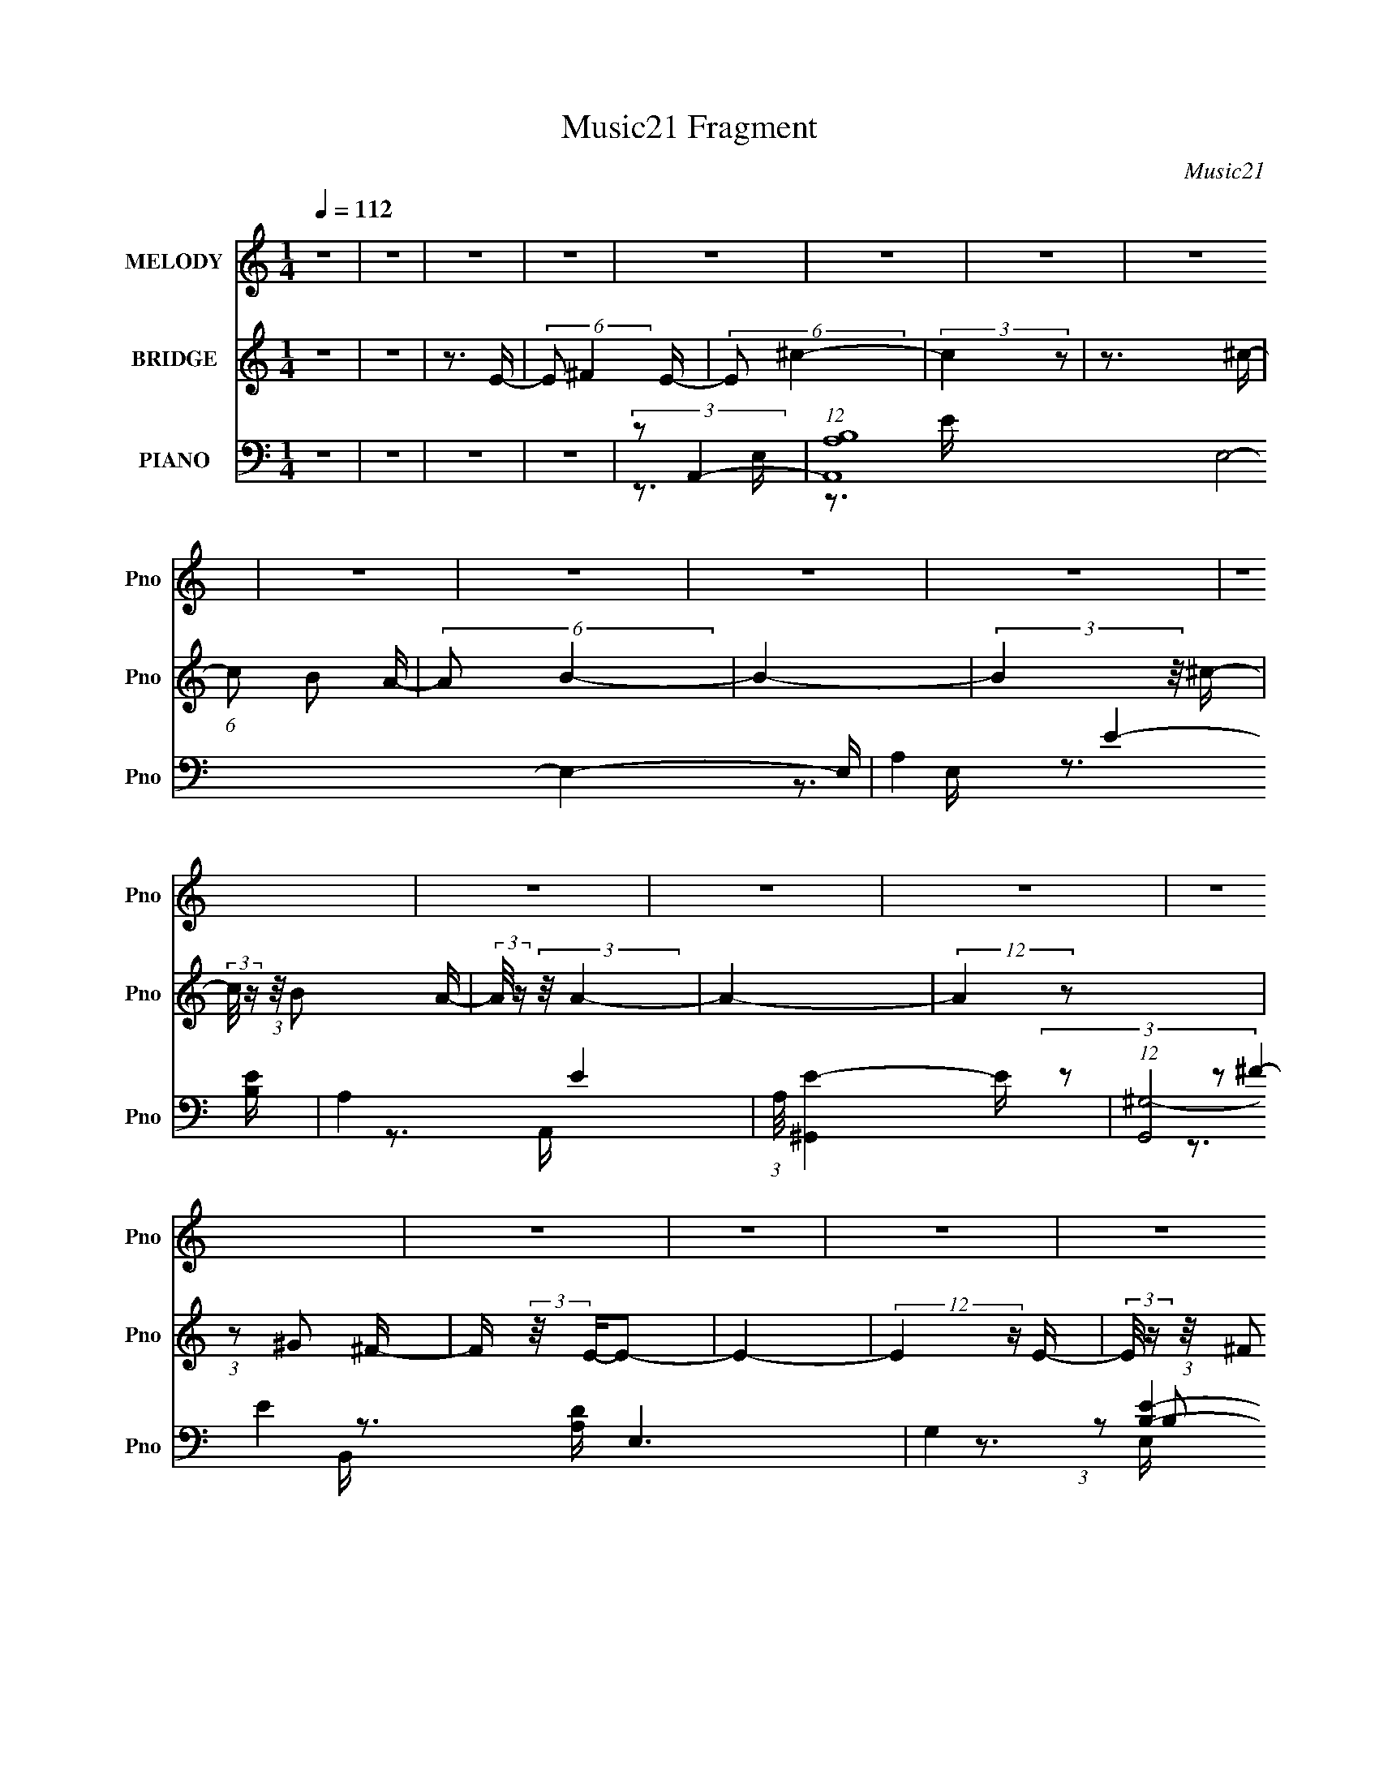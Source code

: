 X:1
T:Music21 Fragment
C:Music21
%%score 1 2 ( 3 4 5 6 )
L:1/16
Q:1/4=112
M:1/4
I:linebreak $
K:none
V:1 treble nm="MELODY" snm="Pno"
V:2 treble nm="BRIDGE" snm="Pno"
L:1/4
V:3 bass nm="PIANO" snm="Pno"
V:4 bass 
V:5 bass 
V:6 bass 
V:1
 z4 | z4 | z4 | z4 | z4 | z4 | z4 | z4 | z4 | z4 | z4 | z4 | z4 | z4 | z4 | z4 | z4 | z4 | z4 | %19
 z4 | z4 | z4 | z4 | z4 | z4 | z4 | z4 | z3[Q:1/4=112] z | z4 | z4 | z4 | z4 | z4 | z4 | z3 E- | %35
 (3:2:2E/ z (3:2:2z/ ^F2 (3:2:1z/ E- | (3:2:2E/ z (3:2:2z/ ^c4- | c4- | (3:2:2c/ z z2 E- | %39
 (3:2:2E/ z (3:2:2z/ ^F2 (3:2:1z/ E- | (3:2:2E/ z (3:2:2z/ B4- | B4- | (3:2:2B2 z2 E- | %43
 (3:2:2E/ z (3:2:1z/ ^F2 E- | (3:2:2E/ z (3:2:2z/ A4- | (3:2:2A/ z (3:2:2z/ A4- | %46
 (3:2:2A/ z (3:2:2z/ B2 (3:2:1z/ A- | (3:2:2A/ z (3:2:2z/ ^F4- | (3:2:2F2 E4- | E4- | %50
 (12:7:2E4 z E | (3E2^F2 z/ E- | (3:2:2E/ z (3:2:2z/ e4- | e4- | (3:2:2e2 z2 E- | %55
 (3:2:2E/ z (3:2:1z/ ^F2 E- | (3:2:2E/ z (3:2:2z/ d4- | d4- | (3:2:2d2 z2 E- | %59
 E (3:2:2z/ ^F- (3:2:1F2 E- | (3:2:2E/ z (3:2:2z/ ^c4- | (3:2:2c/ z (3:2:2z/ ^c4- | %62
 (3:2:2c/ z (3:2:2z/ ^c2 (3:2:1z/ B- | (3:2:2B/ z (3:2:2z/ A2 (3:2:1z/ B- | B4- | B4 | z3 E- | %67
 (3:2:2E/ z (3:2:2z/ ^F2 (3:2:1z/ E- | (3:2:2E/ z (3:2:2z/ ^c4- | c4- | (3:2:2c/ z z2 E- | %71
 (3:2:2E/ z (3:2:2z/ ^F2 (3:2:1z/ E- | (3:2:2E/ z (3:2:2z/ B4- | B4- | (3:2:2B2 z2 E- | %75
 (3:2:2E/ z (3:2:1z/ ^F2 E- | (3:2:2E/ z (3:2:2z/ A4- | (3:2:2A/ z (3:2:2z/ A4- | %78
 (3:2:2A/ z (3:2:2z/ B2 (3:2:1z/ A- | (3:2:2A/ z (3:2:2z/ ^F4- | (3:2:2F2 E4- | E4- | %82
 (12:7:2E4 z E | (3E2^F2 z/ E- | (3:2:2E/ z (3:2:2z/ e4- | e4- | (3:2:2e2 z2 E- | %87
 (3:2:2E/ z (3:2:1z/ ^F2 E- | (3:2:2E/ z (3:2:2z/ d4- | d4- | (3:2:2d2 z4 | z4 | (3z2 ^c2 z/ c- | %93
 (3:2:2c/ z (3:2:2z/ ^c2 (3:2:1z/ c- | (3:2:2c/ z (3:2:2z/ ^c2 (3:2:1z/ B- | B4- | %96
 B (3:2:2z/ A-A2- | A4- | (12:7:2A4 z2 | z4 | (3:2:2z2 ^f4- | (3:2:2f/ z (3:2:2z/ e2 (3:2:1z/ d- | %102
 (3:2:2d/ z (3:2:2z/ ^f4- | (3:2:2f/ z (3:2:1z/ e2 d- | (3:2:2d/ z (3:2:2z/ ^f2 (3:2:1z/ f- | %105
 (3:2:2f/ z (3:2:2z/ ^f2 (3:2:1z/ e- | (6:5:2e2 ^c4- | (3:2:2c/ z (3:2:1z/ e2 (3:2:1z | %108
 (3:2:2z2 ^f4- | (3:2:2f/ z (3:2:2z/ e2 (3:2:1z/ d- | (3:2:2d/ z (3:2:2z/ ^f4- | %111
 (3:2:2f/ z (3:2:2z/ e2 (3:2:1z/ d- | (3:2:2d/ z (3:2:2z/ ^f2 (3:2:1z/ f- | f2 z e- | %114
 (3:2:2e/ z (3:2:1z/ ^c2 c- | c (3:2:2z/ B-(3:2:2B2 z | (3:2:1z2 B2 B- | %117
 (3:2:2B/ z (3:2:2z/ B2 (3:2:1z/ A- | A4- | A (3:2:2z/ B-B2- | %120
 (3:2:2B/ z (3:2:2z/ ^c2 (3:2:1z/ c- | (3:2:2c/ z (3:2:2z/ ^c2 B z | ^c z c2- | c (3:2:2z/ e-e2- | %124
 (3:2:2e/ z (3:2:1z/ ^f f z | (3^f2f2 z/ e- | (3:2:2e/ z (3:2:2z/ ^f4- | (3:2:2f2 z4 | %128
 (3z2 ^f2 z/ f- | (3:2:2f/ z (3:2:2z/ ^f2 (3:2:1z/ f- | (3:2:2f/ z (3:2:2z/ ^f2 (3:2:1z/ ^c- | %131
 c2>e2- | e4- | e4- | e4- | e4 | z4 | z4 | z3 E- | (3:2:2E/ z (3:2:2z/ ^F2 (3:2:1z/ E- | %140
 (3:2:2E/ z (3:2:2z/ ^c4- | c4- | (3:2:2c/ z z2 E- | (3:2:2E/ z (3:2:2z/ ^F2 (3:2:1z/ E- | %144
 (3:2:2E/ z (3:2:2z/ B4- | B4- | (3:2:2B2 z2 E- | (3:2:2E/ z (3:2:1z/ ^F2 E- | %148
 (3:2:2E/ z (3:2:2z/ A4- | (3:2:2A/ z (3:2:2z/ A4- | (3:2:2A/ z (3:2:2z/ B2 (3:2:1z/ A- | %151
 (3:2:2A/ z (3:2:2z/ B4- | (3:2:2B2 A4- | A4- | (12:7:2A4 z2 | z4 | z4 | z4 | z4 | z4 | z4 | z4 | %162
 z4 | z4 | z4 | z4 | z4 | z4 | z4 | z4 | z4 | z4 | z4 | z4 | z4 | z4 | z4 | z4 | z4 | z4 | z4 | %181
 z4 | z4 | z4 | z4 |[Q:1/4=112] z4 | z3 E- | (3:2:2E/ z (3:2:2z/ ^F2 (3:2:1z/ E- | %188
 (3:2:2E/ z (3:2:2z/ ^c4- | c4- | (3:2:2c/ z z2 E- | (3:2:2E/ z (3:2:2z/ ^F2 (3:2:1z/ E- | %192
 (3:2:2E/ z (3:2:2z/ B4- | B4- | (3:2:2B2 z2 E- | (3:2:2E/ z (3:2:1z/ ^F2 E- | %196
 (3:2:2E/ z (3:2:2z/ A4- | (3:2:2A/ z (3:2:2z/ A4- | (3:2:2A/ z (3:2:2z/ B2 (3:2:1z/ A- | %199
 (3:2:2A/ z (3:2:2z/ ^F4- | (3:2:2F2 E4- | E4- | (12:7:2E4 z E | (3E2^F2 z/ E- | %204
[Q:1/4=112] (3:2:2E/ z (3:2:2z/ e4- | e4-[Q:1/4=112] | (3:2:2e2 z2 E- | %207
 (3:2:2E/ z (3:2:1z/ ^F2 E- | (3:2:2E/ z (3:2:2z/ d4- | d4- | (3:2:2d2 z2 E- | %211
 E (3:2:2z/ ^F- (3:2:1F2 E- | (3:2:2E/ z (3:2:2z/ ^c4- | (3:2:2c/ z (3:2:2z/ ^c4- | %214
 (3:2:2c/ z (3:2:2z/ ^c2 (3:2:1z/ B- | (3:2:2B/ z (3:2:2z/ A2 (3:2:1z/ B- | B4- | B4 | z3 E- | %219
 (3:2:2E/ z (3:2:2z/ ^F2 (3:2:1z/ E- | (3:2:2E/ z (3:2:2z/ ^c4- | c4- | (3:2:2c/ z z2 E- | %223
 (3:2:2E/ z (3:2:2z/ ^F2 (3:2:1z/ E- | (3:2:2E/ z (3:2:2z/ B4- | B4- | (3:2:2B2 z2 E- | %227
 (3:2:2E/ z (3:2:1z/ ^F2 E- | (3:2:2E/ z (3:2:2z/ A4- | (3:2:2A/ z (3:2:2z/ A4- | %230
 (3:2:2A/ z (3:2:2z/ B2 (3:2:1z/ A- | (3:2:2A/ z (3:2:2z/ ^F4- | (3:2:2F2 E4- | E4- | %234
 (12:7:2E4 z E | (3E2^F2 z/ E- | (3:2:2E/ z (3:2:2z/ e4- | e4- | (3:2:2e2 z2 E- | %239
 (3:2:2E/ z (3:2:1z/ ^F2 E- | (3:2:2E/ z (3:2:2z/ d4- | d4- | (3:2:2d2 z4 | z4 | (3z2 ^c2 z/ c- | %245
 (3:2:2c/ z (3:2:2z/ ^c2 (3:2:1z/ c- | (3:2:2c/ z (3:2:2z/ ^c2 (3:2:1z/ B- | B4- | %248
 B (3:2:2z/ A-A2- | A4- | (12:7:2A4 z2 | z4 | (3:2:2z2 ^f4- | (3:2:2f/ z (3:2:2z/ e2 (3:2:1z/ d- | %254
 (3:2:2d/ z (3:2:2z/ ^f4- | (3:2:2f/ z (3:2:1z/ e2 d- | (3:2:2d/ z (3:2:2z/ ^f2 (3:2:1z/ f- | %257
 (3:2:2f/ z (3:2:2z/ ^f2 (3:2:1z/ e- | (6:5:2e2 ^c4- | (3:2:2c/ z (3:2:1z/ e2 (3:2:1z | %260
 (3:2:2z2 ^f4- | (3:2:2f/ z (3:2:2z/ e2 (3:2:1z/ d- | (3:2:2d/ z (3:2:2z/ ^f4- | %263
 (3:2:2f/ z (3:2:2z/ e2 (3:2:1z/ d- | (3:2:2d/ z (3:2:2z/ ^f2 (3:2:1z/ f- | f2 z e- | %266
 (3:2:2e/ z (3:2:1z/ ^c2 c- | c (3:2:2z/ B-(3:2:2B2 z | (3:2:1z2 B2 B- | %269
 (3:2:2B/ z (3:2:2z/ B2 (3:2:1z/ A- | A4- | A (3:2:2z/ B-B2- | %272
 (3:2:2B/ z (3:2:2z/ ^c2 (3:2:1z/ c- | (3:2:2c/ z (3:2:2z/ ^c2 B z | ^c z c2- | c (3:2:2z/ e-e2- | %276
 (3:2:2e/ z (3:2:1z/ ^f f z | (3^f2f2 z/ e- | (3:2:2e/ z (3:2:2z/ ^f4- | (3:2:2f2 z4 | %280
 (3z2 ^f2 z/ f- | (3:2:2f/ z (3:2:2z/ ^f2 (3:2:1z/ f- | (3:2:2f/ z (3:2:2z/ ^f2 (3:2:1z/ ^c- | %283
 c2>e2- | e4- | e4- | e4- | e4 | z4 |[Q:1/4=112] z4 | z3 E- | (3:2:2E/ z (3:2:2z/ ^F2 (3:2:1z/ E- | %292
 (3:2:2E/ z (3:2:2z/ ^c4- | c4- | (3:2:2c/ z z2 E- | (3:2:2E/ z (3:2:2z/ ^F2 (3:2:1z/ E- | %296
 (3:2:2E/ z (3:2:2z/ B4- | B4- | (3:2:2B2 z2 E- | (3:2:2E/ z (3:2:1z/ ^F2 E- | %300
 (3:2:2E/ z (3:2:2z/ A4- | (3:2:2A/ z (3:2:2z/ A4- | (3:2:2A/ z (3:2:2z/ B2 (3:2:1z/ A- | %303
 (3:2:2A/ z (3:2:2z/ ^F4- | (3:2:2F2 E4- | E4- | (12:7:2E4 z E | (3E2^F2 z/ E- | %308
 (3:2:2E/ z (3:2:2z/ e4- | e4- | (3:2:2e2 z2 E- | (3:2:2E/ z (3:2:1z/ ^F2 E- | %312
 (3:2:2E/ z (3:2:2z/ d4- | d4- | (3:2:2d2 z2 E- | E (3:2:2z/[Q:1/4=112] ^F- (3:2:1F2 E- | %316
 (3:2:2E/ z (3:2:2z/ ^c4- | (3:2:2c/ z (3:2:2z/ ^c4- | (3:2:2c/ z (3:2:2z/ ^c2 (3:2:1z/ B- | %319
 (3:2:2B/ z (3:2:2z/ A2 (3:2:1z/ B- | B4- | B4 | z3 E- | (3:2:2E/ z (3:2:2z/ ^F2 (3:2:1z/ E- | %324
 (3:2:2E/ z (3:2:2z/ ^c4- | c4- | (3:2:2c/ z z2 E- | (3:2:2E/ z (3:2:2z/ ^F2 (3:2:1z/ E- | %328
 (3:2:2E/ z (3:2:2z/ B4- | B4- | (3:2:2B2 z2 E- | (3:2:2E/ z (3:2:1z/ ^F2 E- | %332
 (3:2:2E/ z (3:2:2z/ A4- | (3:2:2A/ z (3:2:2z/ A4- | (3:2:2A/ z (3:2:2z/ B2 (3:2:1z/ A- | %335
 (3:2:2A/ z (3:2:2z/ ^F4- | (3:2:2F2 E4- | E4- | (12:7:2E4 z E | (3E2^F2 z/ E- | %340
 (3:2:2E/ z (3:2:2z/ e4- | e4- | (3:2:2e2 z2 E- | (3:2:2E/ z (3:2:1z/ ^F2 E- | %344
 (3:2:2E/ z (3:2:2z/ d4- | d4- | (3:2:2d2 z4 | z4 | (3z2 ^c2 z/ c- | %349
 (3:2:2c/ z (3:2:2z/ ^c2 (3:2:1z/ c- | (3:2:2c/ z (3:2:2z/ ^c2 (3:2:1z/ B- | B4- | %352
 B (3:2:2z/ A-A2- | A4- | (12:7:2A4 z2 | z4 | z4 | z4 | z4 | z4 | z4 |[Q:1/4=111] z4 | z4 | z4 | %364
 z4 | z4 | z4 | z4 | z4 | z4 | z4 | z4 | z4 | z4 | z4 | z4 | z4 | z4 | z4 | z4 | z4 | z4 | z4 | %383
 z4 | z4 | z4 | z4 | z4 | (3:2:2z2 ^f4- |[Q:1/4=112] (3:2:2f/ z (3:2:2z/ e2 (3:2:1z/ d- | %390
 (3:2:2d/ z (3:2:2z/ ^f4- | (3:2:2f/ z (3:2:1z/ e2 d- | (3:2:2d/ z (3:2:2z/ ^f2 (3:2:1z/ f- | %393
 (3:2:2f/ z (3:2:2z/ ^f2 (3:2:1z/ e- | (6:5:2e2 ^c4- | (3:2:2c/ z (3:2:1z/ e2 (3:2:1z | %396
 (3:2:2z2 ^f4- | (3:2:2f/ z (3:2:2z/ e2 (3:2:1z/ d- | (3:2:2d/ z (3:2:2z/ ^f4- | %399
 (3:2:2f/ z (3:2:2z/ e2 (3:2:1z/ d- | (3:2:2d/ z (3:2:2z/ ^f2 (3:2:1z/ f- | f2 z e- | %402
 (3:2:2e/ z (3:2:1z/ ^c2 c- | c (3:2:2z/ B-(3:2:2B2 z | (3:2:1z2 B2 B- | %405
 (3:2:2B/ z (3:2:2z/ B2 (3:2:1z/ A- | A4- | A (3:2:2z/ B-B2- | %408
 (3:2:2B/ z (3:2:2z/ ^c2 (3:2:1z/ c- | (3:2:2c/ z (3:2:2z/ ^c2 B z | ^c z c2- | c (3:2:2z/ e-e2- | %412
 (3:2:2e/ z (3:2:1z/ ^f f z | (3^f2f2 z/ e- | (3:2:2e/ z (3:2:2z/ ^f4- | (3:2:2f2 z4 | %416
 (3z2 ^f2 z/ f- | (3:2:2f/ z (3:2:2z/ ^f2 (3:2:1z/ f- | (3:2:2f/ z (3:2:2z/ ^f2 (3:2:1z/ ^c- | %419
 c2>e2- | e4- | e4- | e4- | e4 | z4 | z4 | z3 E- | (3:2:2E/ z (3:2:2z/ ^F2 (3:2:1z/ E- | %428
 (3:2:2E/ z (3:2:2z/ ^c4- | c4- | (3:2:2c/ z z2 E- | (3:2:2E/ z (3:2:2z/ ^F2 (3:2:1z/ E- | %432
 (3:2:2E/ z (3:2:2z/ B4- | B4- | (3:2:2B2 z2 E- | (3:2:2E/ z (3:2:1z/ ^F2 E- | %436
 (3:2:2E/ z (3:2:2z/ A4- | (3:2:2A/ z (3:2:2z/ A4- | (3:2:2A/ z (3:2:2z/ B2 (3:2:1z/ A- | %439
 (3:2:2A/ z (3:2:2z/ B4- | (3:2:2B2 A4- | A4- | (12:7:2A4 z2 |] %443
V:2
 z | z | z3/4 E/4- | (6:5:2E/ ^F E/4- | (6:5:2E/ ^c- | (3:2:2c z/ | z3/4 ^c/4- | (6:5:1c/ B/ A/4- | %8
 (6:5:2A/ B- | B- | (3:2:2B z/8 ^c/4- | (3:2:2c/8 z/4 (3:2:1z/8 B/ A/4- | %12
 (3:2:2A/8 z/4 (3:2:2z/8 A- | A- | (12:7:2A z/ | (3:2:1z/ ^G/ ^F/4- | F/4 (3:2:2z/8 E/4-E/- | E- | %18
 (12:7:2E z/4 E/4- | (3:2:2E/8 z/4 (3:2:1z/8 ^F/ E/4- | (3:2:2E/8 z/4 (3:2:2z/8 e- | e- | %22
 (3:2:2e z/8 A/4- | A/4 (3:2:2z/8 ^f/4- (3:2:1f/ e/4- | (3:2:2e/8 z/4 (3:2:1z/8 ^f/4 e/4 d/4- | %25
 d- | d/ z/ | (3:2:1z/ ^c/[Q:1/4=112] d/4- | (6:5:2d/ B- | (3:2:2B/8 z/4 (3:2:2z/8 B- | %30
 (6:5:1B A/4- | (6:5:1A/ ^c/ B/4- | (6:5:2B/ A- | A- | A- | A- | (3:2:2A/8 z/4 z3/4 | z | z | z | %40
 z | z | z | z | z | z | z | z | z | z | z | z | z | z | z | z | z | z | z | z | z | z | z | z | %64
 z | z | z | z | z | (3:2:2z/ E- ^c/4- | E- c- | E- c- | (3:2:1E/ c/4 (6:5:1z/ E/4- | E- A/ B/4- | %74
 E- B- | E- B- | E/4 (6:5:2B/ z | (3:2:2z/ A- d/4- | A- d- | A- d- | (3A/ d/8 z | %81
 (3:2:2z/ E- B/4- | E- B- ^G/4- | (3:2:1E/8 B- G- (3:2:1E- | (6:5:1B/ G/4 (3:2:2E/ z | %85
 (3:2:2z/ A- e/4- | A- e- | A e3/4 | z3/4 D/4- | D- (3:2:1A- d/4- | D3/4 A- d- | %91
 (6:5:1A d3/4 (3:2:1z/4 | z3/4 E/4- | E- (3:2:1B- e/4- | E3/4 B- e- | (6:5:1B e3/4 (3:2:1z/4 | %96
 z3/4 E/4- | E- (3:2:1A- ^c/4- | E A- c- | (12:7:1A c/ (6:5:1z/ | (3:2:2z/ [d^f]- | [df]- | [df]- | %103
 (3:2:2[df]/ z | [d^f]- | (3:2:2[df]/ z | (3:2:2z/ ^c- | (3:2:1c/e/ (3:2:1z/4 | (3:2:2z/ [d^f]- | %109
 [df]- | [df]- | (12:7:2[df] z/ | (3:2:2z/ [d^f]- | (12:7:2[df] z/ | (3:2:2z/ ^c- | (3:2:2c/ B- | %116
 (3:2:2B/8 z/4 (3:2:2z/8 [Bd]- | [Bd]- | [Bd]- | (6:5:2[Bd] z/4 | (3:2:2z/ ^c- | c- | (12:7:2c e- | %123
 (3:2:1e/^c/ (3:2:1z/4 | (3:2:2z/ [Ad]- | [Ad]- | [Ad]- | (6:5:2[Ad] z/4 | (3:2:2z/ [B_e]- | %129
 [Be]- | [Be]- | (3:2:2[Be]/8 z/4 (3:2:1z/8 [B_e]/ (3:2:1z/4 | (3:2:2z/ [Be]- | [Be]- | [Be]- | %135
 [Be]- | [Be]- | [Be]- | [Be]- | [Be]- | (3:2:2[Be]/ ^c- | c- | c- A/4- | c (6:5:2A/ E- | %144
 (12:7:2E B- | B- | B- | (12:7:2B z/ | (3:2:2z/ A- D/4- | (3:2:1A/8 D- (3:2:1A- d/4- | D- A- d- | %151
 D/4 (12:7:1A d/ (6:5:1z/ | (3:2:2z/ ^c- | c- | c- | (3:2:2c/ z | (3:2:2z/ ^c- | (6:5:1c E/4- | %158
 (6:5:1E/ A/ B/4- | (6:5:1B/ ^c/ d/4 | (3:2:2^c/ B- | B- | B- | B | z/4 e3/4- | e/>^f/- | %166
 (6:5:1f/ e/ B/4- | B/ ^c/ [de]/4- | (3:2:2[de]/8 z/4 (3:2:2z/8 ^c- | c- | c- | (12:7:2c z/ | %172
 (3:2:2z/ d ^c/4- | (6:5:1c/ B/ A/4- | (3:2:2A/8 z/4 (3:2:2z/8 A- | (3:2:1A/ ^F/ A/4- | %176
 A/4 (3:2:2z/8 d/4- (3:2:1d/ ^c/4- | (6:5:1c/ B/ A/4- | A/4 (3:2:2z/8 A/4-A/- | (3A/B/A/- | %180
 (3:2:4B/ A/4 ^c/ B/ | (3^c/d/c/ | (3:2:4d/ e/ z/8 d/ | (3:2:4e/ ^f/ z/8 e/ | (3:2:1^f/ e3/4- | %185
[Q:1/4=112] e- | e- | e- | e/4 z3/4 | z | z | z | z | z | z | z | z | z | z | z | z | z | z | z | %204
[Q:1/4=112] z | (3:2:2z/[Q:1/4=112] z | z | z | z | z | z | z | z | z | z | z | z | z | z | z | z | %221
 (3:2:2z/ E- ^c/4- | E- c- | E- c- | (3:2:1E/ c/4 (6:5:1z/ E/4- | E- A/ B/4- | E- B- | E- B- | %228
 E/4 (6:5:2B/ z | (3:2:2z/ A- d/4- | A- d- | A- d- | (3A/ d/8 z | (3:2:2z/ E- B/4- | E- B- ^G/4- | %235
 (3:2:1E/8 B- G- (3:2:1E- | (6:5:1B/ G/4 (3:2:2E/ z | (3:2:2z/ A- e/4- | A- e- | A e3/4 | %240
 z3/4 D/4- | D- (3:2:1A- d/4- | D3/4 A- d- | (6:5:1A d3/4 (3:2:1z/4 | z3/4 E/4- | %245
 E- (3:2:1B- e/4- | E3/4 B- e- | (6:5:1B e3/4 (3:2:1z/4 | z3/4 E/4- | E- (3:2:1A- ^c/4- | E A- c- | %251
 (12:7:1A c/ (6:5:1z/ | (3:2:2z/ [d^f]- | [df]- | [df]- | (3:2:2[df]/ z | [d^f]- | (3:2:2[df]/ z | %258
 (3:2:2z/ ^c- | (3:2:1c/e/ (3:2:1z/4 | (3:2:2z/ [d^f]- | [df]- | [df]- | (12:7:2[df] z/ | %264
 (3:2:2z/ [d^f]- | (12:7:2[df] z/ | (3:2:2z/ ^c- | (3:2:2c/ B- | (3:2:2B/8 z/4 (3:2:2z/8 [Bd]- | %269
 [Bd]- | [Bd]- | (6:5:2[Bd] z/4 | (3:2:2z/ ^c- | c- | (12:7:2c e- | (3:2:1e/^c/ (3:2:1z/4 | %276
 (3:2:2z/ [Ad]- | [Ad]- | [Ad]- | (6:5:2[Ad] z/4 | (3:2:2z/ [B_e]- | [Be]- | [Be]- | %283
 (3:2:2[Be]/8 z/4 (3:2:1z/8 [B_e]/ (3:2:1z/4 | (3:2:2z/ [Be]- | [Be]- | [Be]- | [Be]- | [Be]- | %289
[Q:1/4=112] [Be]- | [Be]- | [Be]- | (3:2:2[Be]/ e- | e- | e- | (3:2:2e/ ^c- | (12:7:2c B- | B- | %298
 B- | B- | (3:2:2B/8 z/4 (3:2:2z/8 A- | A- | A- | A- | (3:2:2A/8 z/4 (3:2:2z/8 ^c- | c- | c- | %307
 (3:2:2c/ E- | (3:2:2E/8 z/4 (3:2:2z/8 A- | A- | A- | (3:2:2A/ ^c- | (3:2:2c/ d- | d- | %314
 (3:2:2d/ z | (3:2:2z/[Q:1/4=112] z | (3:2:2z/ ^c- | c- | c- | (3:2:1c/ B/ A/4- | (6:5:2A/ B- | %321
 B- | B- | B- | (3:2:2B/8 z/4 z3/4 | (3:2:2z/ E- ^c/4- | E- c- | E- c- | %328
 (3:2:1E/ c/4 (6:5:1z/ E/4- | E- A/ B/4- | E- B- | E- B- | E/4 (6:5:2B/ z | (3:2:2z/ A- d/4- | %334
 A- d- | A- d- | (3A/ d/8 z | (3:2:2z/ E- B/4- | E- B- ^G/4- | (3:2:1E/8 B- G- (3:2:1E- | %340
 (6:5:1B/ G/4 (3:2:2E/ z | (3:2:2z/ A- e/4- | A- e- | A e3/4 | z3/4 D/4- | D- (3:2:1A- d/4- | %346
 D3/4 A- d- | (6:5:1A d3/4 (3:2:1z/4 | z3/4 E/4- | E- (3:2:1B- e/4- | E3/4 B- e- | %351
 (6:5:1B e3/4 (3:2:1z/4 | z3/4 E/4- | E- (3:2:1A- ^c/4- | E A- c- | (12:7:1A c/ (6:5:1z/ | %356
 (3:2:2z/ e- | (3:2:2e z/8 E/4- | E/4 (3:2:2z/8 e/4- (3:2:1e/ ^f/4- | (3:2:2e/ f/8 ^c/ d/4- | %360
 d/<e/- |[Q:1/4=111] e- | e- | e | (3:2:2z/ e- | (6:5:1e E/4- | (6:5:2E/ e- | (3:2:1e/ ^f/ g/4- | %368
 (6:5:2g/ ^f e/4- | e/4 (3:2:2z/8 d/4-d/- | d- | d- | (3:2:2d/8 z/4 (3:2:1d ^c/4- | %373
 (6:5:1c/ B/ A/4- | (6:5:1A/ B3/4- | B/>e/- | (6:5:1e/ d/ ^c/4- | (6:5:1c/ B/ A/4- | (6:5:2A/ B- | %379
 B- | (3:2:2B/ B- | (12:7:2B ^c- | (3:2:2c/ ^g- | (3:2:2g/ ^f- | (3:2:2f/ e- | e- | e- | e- | %388
 (3:2:2e/ [d^f]- |[Q:1/4=112] [df]- | [df]- | (3:2:2[df]/ z | [d^f]- | (3:2:2[df]/ z | %394
 (3:2:2z/ ^c- | (3:2:1c/e/ (3:2:1z/4 | (3:2:2z/ [d^f]- | [df]- | [df]- | (12:7:2[df] z/ | %400
 (3:2:2z/ [d^f]- | (12:7:2[df] z/ | (3:2:2z/ ^c- | (3:2:2c/ B- | (3:2:2B/8 z/4 (3:2:2z/8 [Bd]- | %405
 [Bd]- | [Bd]- | (6:5:2[Bd] z/4 | (3:2:2z/ ^c- | c- | (12:7:2c e- | (3:2:1e/^c/ (3:2:1z/4 | %412
 (3:2:2z/ [Ad]- | [Ad]- | [Ad]- | (6:5:2[Ad] z/4 | (3:2:2z/ [B_e]- | [Be]- | [Be]- | %419
 (3:2:2[Be]/8 z/4 (3:2:1z/8 [B_e]/ (3:2:1z/4 | (3:2:2z/ [Be]- | [Be]- | [Be]- | [Be]- | [Be]- | %425
 [Be]- | [Be]- | [Be]- | (3:2:2[Be]/ ^c- | c- | c- A/4- | c (6:5:2A/ E- | (12:7:2E B- | B- | B- | %435
 (12:7:2B z/ | (3:2:2z/ A- D/4- | (3:2:1A/8 D- (3:2:1A- d/4- | D- A- d- | %439
 D/4 (12:7:1A d/ (6:5:1z/ | (3:2:2z/ ^c- | c- | c- | (3:2:2c/ z | z/ ^c/- | c E/4- | E/4A/B/4- | %447
 (6:5:1B/ ^c/ d/4- | ^c/4 (3:2:1d/8 z/4 B/- | B- | B- | B- | A- B/4 | A- | A- | A- | A- | A- | A- | %459
 A |] %460
V:3
 z4 | z4 | z4 | z4 | (3:2:2z2 A,,4- | (12:7:1[A,,B,A,-]16 E,8- E,4- E, | A,4- E4- | A,4- E4- | %8
 (3:2:1A,/ [E^G,,]4- E | (12:11:1[G,,^G,-]8 E,6 | G,4 [B,E]4- | (3:2:2[B,E]/ z z3 | %12
 (3:2:2z2 D,,4- | (24:19:2[D,,A,]8 F4 (24:17:1A,,8 | [A,D]4- | [A,D] z3 | (3:2:2z2 E,,4- | %17
 [E,,B,B,-]8 (3:2:1E2 B,,8 | B, G2 z [B,E]- | (3:2:2[B,E]/ z z3 | (3:2:2z2 A,,4- | %21
 A,,4- (3:2:1[A,E]2 E,4- (3:2:1B,2 [A,E]- | (24:19:2[A,,E,-]8 E,/ (6:5:1[A,E]2 | %23
 (12:7:2E,4 [A,C]2 (6:5:1z2 | (3:2:2z2 D,,4- | (12:7:2[D,,A,-]16 D2 A,,8- A,, | (3:2:1A,/ D4 | %27
 (3:2:1z2 E2[Q:1/4=112] (3:2:1z | (3:2:2z2 [B,,D]4- | (3:2:2[B,,D]2 [F,B,-]2 (3:2:1B,3/2- | %30
 (3:2:2B,/ [DE,,-]2 (3:2:1E,,3- | (12:7:1E,,4 E4- (6:5:1B,,2 E,2 | (3:2:1E2 (3:2:1A,,4- | %33
 A,,4- (12:7:1A,4 E,4- (3:2:1^C2 [A,E]- | A,,4- E,4- [A,E]4- | (12:7:1A,,4 E,2 (3:2:2[A,E]/ z2 | %36
 (3:2:2z2 A,,4- | (12:11:2[A,,A,-]8 A2 E,6 | (3:2:1A,2 E2 z2 | z4 | (3:2:2z2 E,,4- | %41
 (12:7:2[E,,E-]16 G4 B,,8 | (6:5:1E4 B,4- | (3:2:2B,/ z z3 | (3:2:2z2 D,4- | %45
 D,4- (3:2:1F2 A,2 (3:2:1D2 [A,E]- | D,4 [A,E] D- | (3:2:2D/ z z3 | (3:2:2z2 E,,4- | %49
 (48:25:1[E,,E,]16 E4 (48:25:1B,,16 | B,4- E,- | (3B,/ E,/ z/ (6:5:1z4 | (3:2:2z2 A,,4- | %53
 A,,4- (3:2:1[A,C]/ E,4- (3:2:1B,2 [A,E]- | A,,4- E,4- [A,E]2 ^C- | (3:2:1A,,4 E, C A, (3:2:1z2 | %56
 (3:2:2z2 D,4- | (48:31:2[D,E]16 A,2 | D z3 | z3 D- | D (3:2:2z/ A,,-A,,2- | %61
 (12:11:2[A,,A,A,-]8 C2 E,4 | A,2 C3 B,- | B, (3:2:2z/ A,-(3:2:2A,2 z | (3:2:2z2 E,,4- | %65
 (6:5:2[E,,E,]16 B,2 B,,8 | B,4- E- | [B,B,,]4- E4- B, E | (3:2:1B,,2 [E,A,,-] (3:2:1A,,5/2- | %69
 (12:11:2[A,,A,-]8 A2 E,6 | (3:2:1A,2 E2 z2 | z4 | (3:2:2z2 E,,4- | (12:7:2[E,,E-]16 G4 B,,8 | %74
 (6:5:1E4 B,4- | (3:2:2B,/ z z3 | (3:2:2z2 D,4- | D,4- (3:2:1F2 A,2 (3:2:1D2 [A,E]- | %78
 D,4 [A,E] D- | (3:2:2D/ z z3 | (3:2:2z2 E,,4- | (48:25:1[E,,E,]16 E4 (48:25:1B,,16 | B,4- E,- | %83
 (3B,/ E,/ z/ (6:5:1z4 | (3:2:2z2 A,,4- | A,,4- (3:2:1[A,C]/ E,4- (3:2:1B,2 [A,E]- | %86
 A,,4- E,4- [A,E]2 ^C- | (3:2:1A,,4 E, C A, (3:2:1z2 | (3:2:2z2 D,4- | (48:31:2[D,E]16 A,2 | D z3 | %91
 z3 D- | D (3:2:2z/ E,,-E,,2- | (12:7:2[E,,E,E,-]16 E2 (24:13:1B,,8 | E,2 B,4- (3:2:1B,,4- | %95
 B, (3:2:2B,,2 z4 | (3:2:2z2 A,,4- | A,,4- (3:2:1[A,C]/ E,4 (3:2:1B,2 [A,^C]- | %98
 (24:13:2[A,,E,-]8 [A,C]2 | (3:2:1E,/ [A,CE] z3 | (3:2:2z2 D,,4- | %101
 (12:7:3[D,,D]4 [DA,,]/ [A,,A,-D-]8/5 | (3:2:1[A,D]/ x (3:2:1D,4- | [D,A,A,-]4 (3:2:1A,/ | %104
 (3:2:2A,/ [DF]/ x2/3 (3:2:1D,4- | (24:13:2[D,A,A,-]8 A,/ | (3:2:1A,/ x (3:2:1^C,4- | %107
 [C,A,A,-]4 (3:2:2[CE]/ A,/ | A, (3:2:1[CE]/ (3:2:1D,,4- | (12:7:3[D,,D]4 [DA,,]/ [A,,A,-D-]8/5 | %110
 (3:2:1[A,D]/ x (3:2:1D,4- | [D,A,A,-]4 (3:2:1A,/ | (3:2:2A,/ [DF]/ x2/3 (3:2:1D,4- | %113
 (24:13:2[D,A,A,-]8 A,/ | (3:2:1A,/ x (3:2:1^C,4- | [C,A,A,-]4 (3:2:2[CE]/ A,/ | %116
 A, (3:2:1[CE]/ (3:2:1B,,4- | (12:7:2[B,,B,D^F]16 B,/ | [F,B,D^F]2 (3:2:1[B,D^F]3 | %119
 F, x/3 (3:2:2[B,D]2 z/ B,- | (3:2:1B,/ x (3:2:1^C,4- | C,4- (3:2:2[CE]/ [^G,^CE]2 G,- | %122
 (3:2:2C,/ G,/ x2/3 (3:2:1^C,4- | (12:7:1C,4 G, (3:2:1[CE]/ [^G,^CE] (6:5:1z2 | (3:2:2z2 D,,4- | %125
 (3:2:4D,,2 A,/ [A,D^F]2 z/ [A,D]- | (3:2:1[A,D]/ x (3:2:2A,2 z/ A,- | %127
 (3:2:2A,/ [DF]/ x2/3 (3:2:2A,2 z/ A,- | (3:2:2A,/ [DF]/ x2/3 (3:2:1[_E,_E^F]4 | %129
 (3:2:2B,/ z (3:2:2z/ [B,_E^F]2 (3:2:1z/ B,- | (3:2:1B,/ x (3:2:2[_E,,B,_E]2 z/ B,- | %131
 (3:2:2B,/ z (3:2:2z/ [B,_E^F]2 (3:2:1z/ B,- | (3:2:1B,/ x (3:2:1E,,4- | %133
 E,,4- (3:2:1E2 B,,4 (3:2:1E,2 [E,E]- | [E,,B,,]4 [E,E] | [E,G,B,] z3 | (3:2:2z2 E,,4- | %137
 E,,4- (3:2:1[E,G,B,E]/ | (24:19:1[E,,E]8 | (3:2:1e2 B4- (3:2:1E4- | %140
 (3:2:2B/ [EA,,-]2 (3:2:1A,,7/2- | (12:7:1[A,,A,]16 E,8 | z3 [A,^C]- | (3:2:2[A,C]/ z z3 | %144
 (3:2:2z2 E,,4- | E,,4- (3:2:1E2 E,4- (3:2:1B,2 [B,E]- | E,,4- E,4- [B,E]2 [B,E]- | %147
 (3:2:1E,,2 E,2 [B,E] z2 | (3:2:2z2 D,4- | (12:7:1[D,DA,-]16 A,2 (3:2:1F2 | A,2 E4- | %151
 (3:2:2E/ z (3:2:1z/ D2 (3:2:1z | (3:2:2z2 A,,4- | A,,4- E,4- (3:2:1B,2 [A,E]- | %154
 A,,4- E,4 [A,E] ^C- | A,,4- C4- (3:2:1E,4- | %156
 (3:2:1A,,2 [CA,,^C] (3:2:2[A,,^CE,]/ (1:1:1[E,E,-]3/2 E,/3- | [E,B,]8 (3:2:1A2 | [A,C]2 z [A,E]- | %159
 [A,E] (3:2:2z/ E,-(3:2:2E,/ z2 | (3:2:2z2 B,,4- | B,,4- (3:2:1D2 F,4- (3:2:1B,2 [B,^F]- | %162
 B,,4 F,2 [B,F] | (3:2:2z2 D4 | (6:5:1[B,E,,-]2 (3:2:1E,,7/2- | (12:7:1[E,,E,]16 E8 (48:25:1B,,16 | %166
 B,4 E,- | (3:2:1E,/ x [E,^G,B,] (6:5:1z2 | (3:2:2z2 A,,4- | (12:7:2[A,,B,]16 A,2 (24:13:1E,8 | %170
 [CE,-]2 (3:2:1E,3- | (3:2:1E,/ [A,C] (6:5:1E2 E, (6:5:1z2 | (3:2:2z2 D,,4- | %173
 [D,,A,-]8 (3:2:1F2 A,,7 | (3:2:2A,2 [DE]2 (3:2:1E3/2 | D z2 A,- | (3:2:1A,/ x (3:2:1D,,4- | %177
 (48:25:2[D,,E]16 D/ (24:13:1A,,8 | [DA,,-]3 (3:2:1A,,3/2- | (3:2:2A,,/ A,2 D (6:5:1z2 | %180
 (3:2:2z2 A,,4- | (12:11:2[A,,A,]8 E2 E,6 | (3:2:1B,/ x [A,^C]2 (3:2:1z | (3:2:2E/ z z3 | %184
 (3:2:2z2 E,,4- |[Q:1/4=112] (6:5:1[E,,^G,]16 E4 (48:37:1B,,16 | B,4- (3:2:1E4- | B,4- E4- ^G,- | %188
 (3:2:2B,/ [EA,,-]2 (3:2:1[A,,-G,]7/2 | (12:11:2[A,,A,-]8 A2 E,6 | (3:2:1A,2 E2 z2 | z4 | %192
 (3:2:2z2 E,,4- | (12:7:2[E,,E-]16 G4 B,,8 | (6:5:1E4 B,4- | (3:2:2B,/ z z3 | (3:2:2z2 D,4- | %197
 D,4- (3:2:1F2 A,2 (3:2:1D2 [A,E]- | D,4 [A,E] D- | (3:2:2D/ z z3 | (3:2:2z2 E,,4- | %201
 (48:25:1[E,,E,]16 E4 (48:25:1B,,16 | B,4- E,- | (3B,/ E,/ z/ (6:5:1z4 | %204
[Q:1/4=112] (3:2:2z2 A,,4- | A,,4- (3:2:1[A,C]/ E,4-[Q:1/4=112] (3:2:1B,2 [A,E]- | %206
 A,,4- E,4- [A,E]2 ^C- | (3:2:1A,,4 E, C A, (3:2:1z2 | (3:2:2z2 D,4- | (48:31:2[D,E]16 A,2 | D z3 | %211
 z3 D- | D (3:2:2z/ A,,-A,,2- | (12:11:2[A,,A,A,-]8 C2 E,4 | A,2 C3 B,- | %215
 B, (3:2:2z/ A,-(3:2:2A,2 z | (3:2:2z2 E,,4- | (6:5:2[E,,E,]16 B,2 B,,8 | B,4- E- | %219
 [B,B,,]4- E4- B, E | (3:2:1B,,2 [E,A,,-] (3:2:1A,,5/2- | (12:11:2[A,,A,-]8 A2 E,6 | %222
 (3:2:1A,2 E2 z2 | z4 | (3:2:2z2 E,,4- | (12:7:2[E,,E-]16 G4 B,,8 | (6:5:1E4 B,4- | %227
 (3:2:2B,/ z z3 | (3:2:2z2 D,4- | D,4- (3:2:1F2 A,2 (3:2:1D2 [A,E]- | D,4 [A,E] D- | %231
 (3:2:2D/ z z3 | (3:2:2z2 E,,4- | (48:25:1[E,,E,]16 E4 (48:25:1B,,16 | B,4- E,- | %235
 (3B,/ E,/ z/ (6:5:1z4 | (3:2:2z2 A,,4- | A,,4- (3:2:1[A,C]/ E,4- (3:2:1B,2 [A,E]- | %238
 A,,4- E,4- [A,E]2 ^C- | (3:2:1A,,4 E, C A, (3:2:1z2 | (3:2:2z2 D,4- | (48:31:2[D,E]16 A,2 | D z3 | %243
 z3 D- | D (3:2:2z/ E,,-E,,2- | (12:7:2[E,,E,E,-]16 E2 (24:13:1B,,8 | E,2 B,4- (3:2:1B,,4- | %247
 B, (3:2:2B,,2 z4 | (3:2:2z2 A,,4- | A,,4- (3:2:1[A,C]/ E,4 (3:2:1B,2 [A,^C]- | %250
 (24:13:2[A,,E,-]8 [A,C]2 | (3:2:1E,/ [A,CE] z3 | (3:2:2z2 D,,4- | %253
 (12:7:3[D,,D]4 [DA,,]/ [A,,A,-D-]8/5 | (3:2:1[A,D]/ x (3:2:1D,4- | [D,A,A,-]4 (3:2:1A,/ | %256
 (3:2:2A,/ [DF]/ x2/3 (3:2:1D,4- | (24:13:2[D,A,A,-]8 A,/ | (3:2:1A,/ x (3:2:1^C,4- | %259
 [C,A,A,-]4 (3:2:2[CE]/ A,/ | A, (3:2:1[CE]/ (3:2:1D,,4- | (12:7:3[D,,D]4 [DA,,]/ [A,,A,-D-]8/5 | %262
 (3:2:1[A,D]/ x (3:2:1D,4- | [D,A,A,-]4 (3:2:1A,/ | (3:2:2A,/ [DF]/ x2/3 (3:2:1D,4- | %265
 (24:13:2[D,A,A,-]8 A,/ | (3:2:1A,/ x (3:2:1^C,4- | [C,A,A,-]4 (3:2:2[CE]/ A,/ | %268
 A, (3:2:1[CE]/ (3:2:1B,,4- | (12:7:2[B,,B,D^F]16 B,/ | [F,B,D^F]2 (3:2:1[B,D^F]3 | %271
 F, x/3 (3:2:2[B,D]2 z/ B,- | (3:2:1B,/ x (3:2:1^C,4- | C,4- (3:2:2[CE]/ [^G,^CE]2 G,- | %274
 (3:2:2C,/ G,/ x2/3 (3:2:1^C,4- | (12:7:1C,4 G, (3:2:1[CE]/ [^G,^CE] (6:5:1z2 | (3:2:2z2 D,,4- | %277
 (3:2:4D,,2 A,/ [A,D^F]2 z/ [A,D]- | (3:2:1[A,D]/ x (3:2:2A,2 z/ A,- | %279
 (3:2:2A,/ [DF]/ x2/3 (3:2:2A,2 z/ A,- | (3:2:2A,/ [DF]/ x2/3 (3:2:1[_E,_E^F]4 | %281
 (3:2:2B,/ z (3:2:2z/ [B,_E^F]2 (3:2:1z/ B,- | (3:2:1B,/ x (3:2:2[_E,,B,_E]2 z/ B,- | %283
 (3:2:2B,/ z (3:2:2z/ [B,_E^F]2 (3:2:1z/ B,- | (3:2:1B,/ x (3:2:1E,,4- | %285
 E,,4- (3:2:1E2 B,,4 (3:2:1E,2 [E,E]- | [E,,B,,]4 [E,E] | [E,G,B,] z3 | (3:2:2z2 E,,4- | %289
[Q:1/4=112] E,,4- (3:2:1[E,G,B,E]/ | (24:19:1[E,,E]8 | (3:2:1e2 B4- (3:2:1E4- | %292
 (3:2:2B/ [EA,,-]2 (3:2:1A,,7/2- | (12:11:2[A,,A,-]8 A2 E,6 | (3:2:1A,2 E2 z2 | z4 | %296
 (3:2:2z2 E,,4- | (12:7:2[E,,E-]16 G4 B,,8 | (6:5:1E4 B,4- | (3:2:2B,/ z z3 | (3:2:2z2 D,4- | %301
 D,4- (3:2:1F2 A,2 (3:2:1D2 [A,E]- | D,4 [A,E] D- | (3:2:2D/ z z3 | (3:2:2z2 E,,4- | %305
 (48:25:1[E,,E,]16 E4 (48:25:1B,,16 | B,4- E,- | (3B,/ E,/ z/ (6:5:1z4 | (3:2:2z2 A,,4- | %309
 A,,4- (3:2:1[A,C]/ E,4- (3:2:1B,2 [A,E]- | A,,4- E,4- [A,E]2 ^C- | (3:2:1A,,4 E, C A, (3:2:1z2 | %312
 (3:2:2z2 D,4- | (48:31:2[D,E]16 A,2 | D z3 | (3:2:2z2[Q:1/4=112] z2 D- | D (3:2:2z/ A,,-A,,2- | %317
 (12:11:2[A,,A,A,-]8 C2 E,4 | A,2 C3 B,- | B, (3:2:2z/ A,-(3:2:2A,2 z | (3:2:2z2 E,,4- | %321
 (6:5:2[E,,E,]16 B,2 B,,8 | B,4- E- | [B,B,,]4- E4- B, E | (3:2:1B,,2 [E,A,,-] (3:2:1A,,5/2- | %325
 (12:11:2[A,,A,-]8 A2 E,6 | (3:2:1A,2 E2 z2 | z4 | (3:2:2z2 E,,4- | (12:7:2[E,,E-]16 G4 B,,8 | %330
 (6:5:1E4 B,4- | (3:2:2B,/ z z3 | (3:2:2z2 D,4- | D,4- (3:2:1F2 A,2 (3:2:1D2 [A,E]- | %334
 D,4 [A,E] D- | (3:2:2D/ z z3 | (3:2:2z2 E,,4- | (48:25:1[E,,E,]16 E4 (48:25:1B,,16 | B,4- E,- | %339
 (3B,/ E,/ z/ (6:5:1z4 | (3:2:2z2 A,,4- | A,,4- (3:2:1[A,C]/ E,4- (3:2:1B,2 [A,E]- | %342
 A,,4- E,4- [A,E]2 ^C- | (3:2:1A,,4 E, C A, (3:2:1z2 | (3:2:2z2 D,4- | (48:31:2[D,E]16 A,2 | D z3 | %347
 z3 D- | D (3:2:2z/ E,,-E,,2- | (12:7:2[E,,E,E,-]16 E2 (24:13:1B,,8 | E,2 B,4- (3:2:1B,,4- | %351
 B, (3:2:2B,,2 z4 | (3:2:2z2 A,,4- | A,,4- (3:2:1[A,C]/ E,4 (3:2:1B,2 [A,^C]- | %354
 (24:13:2[A,,E,-]8 [A,C]2 | (3:2:1E,/ [A,CE] z3 | (3:2:2z2 A,,4- | %357
 A,,4- (12:7:1A4 E,4- (3:2:1A,2 [A,E]- | A,,4- E,4- [A,E]2 [^CE]- | (6:5:1A,,4 E,4 [CE]2 | %360
 (3:2:2z2 ^C,4- |[Q:1/4=111] C,4- (3:2:2C/ G,2 (3:2:1^C2 [^G,CE]- | C,4 [G,CE]2 [^G,^C]- | %363
 (3:2:2[G,C]/ z z3 | (3:2:2z2 A,,4- | A,,4- (3:2:1[G,C]/ E,4- (3:2:1G,2 A,- | %366
 (24:13:2[A,,E,]8 E,/ (6:5:1A,2 | [G,C] z3 | (3:2:2z2 B,,4- | (48:25:2[B,,B,-]16 D4 (24:13:1F,8 | %370
 (12:7:1[B,^F,]4 [^F,B] B2 | (6:5:1[FD-]2 (3:2:1D7/2- | (3:2:2D/ B,/ x2/3 (3:2:1B,,4- | %373
 (24:17:2[B,,B,B,-D-]16 D4 (24:17:1F,8 | [B,D]4 F B4- ^F,- | B2 (6:5:2F,2 B,4- | %376
 (3:2:1B,/ x (3:2:1B,,4- | B,,4- (3:2:1D2 F,4- (3:2:1B,2 [B,^F]- | (3[B,,^F,]8 F,/ [B,F]2 | %379
 (3:2:2D/ z z3 | (3:2:2z2 B,,4- | (48:25:1[B,,_E]16 B,4 | z3 [B,^F]- | %383
 (6:5:3[B,F^F,]2 [^F,EF]3/2 [EFB,-]4/5 [B,A]2/3- A10/3- A | (6:5:2[B,E,,-]2 [E,,-E]7/2 | %385
 E,,4- (3:2:2E,/ [E,^G,B,]2 [B,,E,G,B,E]- | %386
 (3E,,/ [B,,E,G,B,E]/ z/ (3:2:2z [E,,B,,E,^G,B,E]2 (3:2:1z/ [E,,B,,E,G,B,E]- | %387
 (3:2:1[E,,B,,E,G,B,E]/ x (3:2:1E,,4- | (3:2:1E,,/ [E,G,B,E] (3:2:1D,,4- | %389
[Q:1/4=112] (12:7:3[D,,D]4 [DA,,]/ [A,,A,-D-]8/5 | (3:2:1[A,D]/ x (3:2:1D,4- | %391
 [D,A,A,-]4 (3:2:1A,/ | (3:2:2A,/ [DF]/ x2/3 (3:2:1D,4- | (24:13:2[D,A,A,-]8 A,/ | %394
 (3:2:1A,/ x (3:2:1^C,4- | [C,A,A,-]4 (3:2:2[CE]/ A,/ | A, (3:2:1[CE]/ (3:2:1D,,4- | %397
 (12:7:3[D,,D]4 [DA,,]/ [A,,A,-D-]8/5 | (3:2:1[A,D]/ x (3:2:1D,4- | [D,A,A,-]4 (3:2:1A,/ | %400
 (3:2:2A,/ [DF]/ x2/3 (3:2:1D,4- | (24:13:2[D,A,A,-]8 A,/ | (3:2:1A,/ x (3:2:1^C,4- | %403
 [C,A,A,-]4 (3:2:2[CE]/ A,/ | A, (3:2:1[CE]/ (3:2:1B,,4- | (12:7:2[B,,B,D^F]16 B,/ | %406
 [F,B,D^F]2 (3:2:1[B,D^F]3 | F, x/3 (3:2:2[B,D]2 z/ B,- | (3:2:1B,/ x (3:2:1^C,4- | %409
 C,4- (3:2:2[CE]/ [^G,^CE]2 G,- | (3:2:2C,/ G,/ x2/3 (3:2:1^C,4- | %411
 (12:7:1C,4 G, (3:2:1[CE]/ [^G,^CE] (6:5:1z2 | (3:2:2z2 D,,4- | (3:2:4D,,2 A,/ [A,D^F]2 z/ [A,D]- | %414
 (3:2:1[A,D]/ x (3:2:2A,2 z/ A,- | (3:2:2A,/ [DF]/ x2/3 (3:2:2A,2 z/ A,- | %416
 (3:2:2A,/ [DF]/ x2/3 (3:2:1[_E,_E^F]4 | (3:2:2B,/ z (3:2:2z/ [B,_E^F]2 (3:2:1z/ B,- | %418
 (3:2:1B,/ x (3:2:2[_E,,B,_E]2 z/ B,- | (3:2:2B,/ z (3:2:2z/ [B,_E^F]2 (3:2:1z/ B,- | %420
 (3:2:1B,/ x (3:2:1E,,4- | E,,4- (3:2:1E2 B,,4 (3:2:1E,2 [E,E]- | [E,,B,,]4 [E,E] | [E,G,B,] z3 | %424
 (3:2:2z2 E,,4- | E,,4- (3:2:1[E,G,B,E]/ | (24:19:1[E,,E]8 | (3:2:1e2 B4- (3:2:1E4- | %428
 (3:2:2B/ [EA,,-]2 (3:2:1A,,7/2- | (12:7:1[A,,A,]16 E,8 | z3 [A,^C]- | (3:2:2[A,C]/ z z3 | %432
 (3:2:2z2 E,,4- | E,,4- (3:2:1E2 E,4- (3:2:1B,2 [B,E]- | E,,4- E,4- [B,E]2 [B,E]- | %435
 (3:2:1E,,2 E,2 [B,E] z2 | (3:2:2z2 D,4- | (12:7:1[D,DA,-]16 A,2 (3:2:1F2 | A,2 E4- | %439
 (3:2:2E/ z (3:2:1z/ D2 (3:2:1z | (3:2:2z2 A,,4- | A,,4- E,4- (3:2:1B,2 [A,E]- | %442
 A,,4- E,4 [A,E] ^C- | A,,4- C4- (3:2:1E,4- | (3:2:1[A,,A,^C]2 C (3:2:1[E,E,-]2 E,/3- | %445
 [E,-B,]4 E, | C z3 | z4 | (3:2:2[E,^G,]2 E,,4- | E,,4- B,2 E4 B,,4- (3:2:1E,4- | %450
 B,4 (6:5:1E,,4 B,,3 (6:5:1E,4 | z3 A,,- | E,4- A,,4- | [E,^C]16 A,,16 | A z B z | z4 | %456
 [A^ce] z3 |] %457
V:4
 x4 | x4 | x4 | x4 | z3 E,- | z3 E- x55/3 | x8 | x8 | z3 E,- x4/3 | z3 [B,E]- x28/3 | x8 | x4 | %12
 (3:2:2z2 ^F4- | z3 [A,D]- x32/3 | x4 | x4 | (3:2:1z2 B,2 (3:2:1z | z3 ^G- x40/3 | x5 | x4 | %20
 (3:2:2z2 [A,E]4- | x35/3 | z3 [A,^C]- x13/3 | x17/3 | (3:2:1z2 A,2 (3:2:1z | z3 D- x47/3 | x13/3 | %27
 x4 | (3:2:2z2 B,4 | z3 D- | (3:2:2z2 E4- | x10 | (3:2:2z2 A,4- | x38/3 | x12 | x19/3 | %36
 (3:2:2z2 A4- | z3 E- x32/3 | x16/3 | x4 | (3:2:2z2 B,4 | z3 B,- x47/3 | x22/3 | x4 | %44
 (3:2:2z2 ^F4- | x29/3 | x6 | x4 | (3:2:2z2 E4- | z3 B,- x50/3 | x5 | x13/3 | (3:2:2z2 [A,^C]4- | %53
 x32/3 | x11 | x7 | (3z2 A,2 z/ A,- | z3 D- x8 | x4 | x4 | (3:2:2z2 ^C4- | z3 ^C- x26/3 | x6 | x4 | %64
 (3:2:2z2 B,4- | z3 B,- x56/3 | x5 | z3 E,- x6 | (3:2:2z2 A4- | z3 E- x32/3 | x16/3 | x4 | %72
 (3:2:2z2 B,4 | z3 B,- x47/3 | x22/3 | x4 | (3:2:2z2 ^F4- | x29/3 | x6 | x4 | (3:2:2z2 E4- | %81
 z3 B,- x50/3 | x5 | x13/3 | (3:2:2z2 [A,^C]4- | x32/3 | x11 | x7 | (3z2 A,2 z/ A,- | z3 D- x8 | %90
 x4 | x4 | (3:2:2z2 E4- | z3 B,- x11 | x26/3 | x5 | (3:2:2z2 [A,^C]4- | x32/3 | z3 [A,^CE]- x2 | %99
 x13/3 | (3:2:2z2 [A,D^F]4 | (3:2:2z2 ^F4 | (3z2 A,2 z/ A,- | (3:2:2z2 [D^F]4- x/3 | %104
 (3z2 A,2 z/ A,- | (3:2:1z2 [D^F]2 (3:2:1z x2/3 | (3:2:2z2 [^CE]4- | (3:2:2z2 [^CE]4- x2/3 | %108
 (3:2:2z2 [A,D^F]4 | (3:2:2z2 ^F4 | (3z2 A,2 z/ A,- | (3:2:2z2 [D^F]4- x/3 | (3z2 A,2 z/ A,- | %113
 (3:2:1z2 [D^F]2 (3:2:1z x2/3 | (3:2:2z2 [^CE]4- | (3:2:2z2 [^CE]4- x2/3 | %116
 (3:2:1z2 [B,D]2 (3:2:1z | z3 ^F,- x17/3 | z3 ^F,- | (3:2:1z2 ^F2 (3:2:1z | (3:2:2z2 [^CE]4- | %121
 x20/3 | (3z2 ^G,2 z/ G,- | x19/3 | (3:2:1z2 [D^F]2 (3:2:1z | x13/3 | (3:2:2z2 [D^F]4- | %127
 (3:2:2z2 [D^F]4- | (3z2 [B,B,]2 z/ B,- | x4 | (3:2:2z2 ^F4 | x4 | (3:2:1z2 E,2 (3:2:1z | x35/3 | %134
 z3 [E,^G,B,]- x | x4 | (3:2:2z2 [E,^G,B,E]4- | x13/3 | (3:2:2z2 e4- x7/3 | x8 | (3:2:2z2 [A,A]4 | %141
 z3 B, x40/3 | x4 | x4 | (3:2:2z2 E4- | x35/3 | x11 | x19/3 | (3z2 A,2 z/ A,- | z3 E- x26/3 | x6 | %151
 x4 | (3:2:1z2 [A,^C]2 (3:2:1z | x31/3 | x10 | x32/3 | (3:2:2z2 A,4 | z3 [A,^C]- x16/3 | x4 | x4 | %160
 (3:2:2z2 B,4 | x35/3 | x7 | z3 B,- | (3:2:2z2 E4- | z3 B,- x65/3 | x5 | (3:2:1z2 E2 (3:2:1z | %168
 (3:2:2z2 A,4- | z3 ^C- x11 | z3 [A,^C]- | x17/3 | (3:2:1z2 A,2 (3:2:1z | z3 D- x37/3 | z3 D- | %175
 x4 | (3:2:1z2 A,2 (3:2:1z | z3 D- x9 | z3 A,- | x14/3 | (3:2:1z2 A,2 (3:2:1z | z3 B,- x32/3 | %182
 z3 E- | x4 | (3:2:2z2 E,4 | z3 B,- x77/3 | x20/3 | x9 | (3:2:2z2 A4- | z3 E- x32/3 | x16/3 | x4 | %192
 (3:2:2z2 B,4 | z3 B,- x47/3 | x22/3 | x4 | (3:2:2z2 ^F4- | x29/3 | x6 | x4 | (3:2:2z2 E4- | %201
 z3 B,- x50/3 | x5 | x13/3 | (3:2:2z2 [A,^C]4- | x32/3 | x11 | x7 | (3z2 A,2 z/ A,- | z3 D- x8 | %210
 x4 | x4 | (3:2:2z2 ^C4- | z3 ^C- x26/3 | x6 | x4 | (3:2:2z2 B,4- | z3 B,- x56/3 | x5 | z3 E,- x6 | %220
 (3:2:2z2 A4- | z3 E- x32/3 | x16/3 | x4 | (3:2:2z2 B,4 | z3 B,- x47/3 | x22/3 | x4 | %228
 (3:2:2z2 ^F4- | x29/3 | x6 | x4 | (3:2:2z2 E4- | z3 B,- x50/3 | x5 | x13/3 | (3:2:2z2 [A,^C]4- | %237
 x32/3 | x11 | x7 | (3z2 A,2 z/ A,- | z3 D- x8 | x4 | x4 | (3:2:2z2 E4- | z3 B,- x11 | x26/3 | x5 | %248
 (3:2:2z2 [A,^C]4- | x32/3 | z3 [A,^CE]- x2 | x13/3 | (3:2:2z2 [A,D^F]4 | (3:2:2z2 ^F4 | %254
 (3z2 A,2 z/ A,- | (3:2:2z2 [D^F]4- x/3 | (3z2 A,2 z/ A,- | (3:2:1z2 [D^F]2 (3:2:1z x2/3 | %258
 (3:2:2z2 [^CE]4- | (3:2:2z2 [^CE]4- x2/3 | (3:2:2z2 [A,D^F]4 | (3:2:2z2 ^F4 | (3z2 A,2 z/ A,- | %263
 (3:2:2z2 [D^F]4- x/3 | (3z2 A,2 z/ A,- | (3:2:1z2 [D^F]2 (3:2:1z x2/3 | (3:2:2z2 [^CE]4- | %267
 (3:2:2z2 [^CE]4- x2/3 | (3:2:1z2 [B,D]2 (3:2:1z | z3 ^F,- x17/3 | z3 ^F,- | (3:2:1z2 ^F2 (3:2:1z | %272
 (3:2:2z2 [^CE]4- | x20/3 | (3z2 ^G,2 z/ G,- | x19/3 | (3:2:1z2 [D^F]2 (3:2:1z | x13/3 | %278
 (3:2:2z2 [D^F]4- | (3:2:2z2 [D^F]4- | (3z2 [B,B,]2 z/ B,- | x4 | (3:2:2z2 ^F4 | x4 | %284
 (3:2:1z2 E,2 (3:2:1z | x35/3 | z3 [E,^G,B,]- x | x4 | (3:2:2z2 [E,^G,B,E]4- | x13/3 | %290
 (3:2:2z2 e4- x7/3 | x8 | (3:2:2z2 A4- | z3 E- x32/3 | x16/3 | x4 | (3:2:2z2 B,4 | z3 B,- x47/3 | %298
 x22/3 | x4 | (3:2:2z2 ^F4- | x29/3 | x6 | x4 | (3:2:2z2 E4- | z3 B,- x50/3 | x5 | x13/3 | %308
 (3:2:2z2 [A,^C]4- | x32/3 | x11 | x7 | (3z2 A,2 z/ A,- | z3 D- x8 | x4 | x4 | (3:2:2z2 ^C4- | %317
 z3 ^C- x26/3 | x6 | x4 | (3:2:2z2 B,4- | z3 B,- x56/3 | x5 | z3 E,- x6 | (3:2:2z2 A4- | %325
 z3 E- x32/3 | x16/3 | x4 | (3:2:2z2 B,4 | z3 B,- x47/3 | x22/3 | x4 | (3:2:2z2 ^F4- | x29/3 | x6 | %335
 x4 | (3:2:2z2 E4- | z3 B,- x50/3 | x5 | x13/3 | (3:2:2z2 [A,^C]4- | x32/3 | x11 | x7 | %344
 (3z2 A,2 z/ A,- | z3 D- x8 | x4 | x4 | (3:2:2z2 E4- | z3 B,- x11 | x26/3 | x5 | %352
 (3:2:2z2 [A,^C]4- | x32/3 | z3 [A,^CE]- x2 | x13/3 | (3:2:1z2 A,2 (3:2:1z | x38/3 | x11 | x28/3 | %360
 (3:2:2z2 ^C4- | x25/3 | x7 | x4 | (3:2:2z2 [G,^C]4- | x32/3 | z3 [G,^C]- x7/3 | x4 | %368
 (3:2:2z2 B,4 | z3 B- x11 | z3 ^F- x4/3 | z3 B,- | (3:2:2z2 B,4 | z3 ^F- x46/3 | x10 | x19/3 | %376
 (3:2:1z2 B,2 (3:2:1z | x35/3 | z3 D- x10/3 | x4 | (3z2 B,2 z/ B,- | z3 ^F x25/3 | z3 [_E^F]- | %383
 z3 _E- x13/3 | z3 E,- | x20/3 | x13/3 | (3z2 [B,,E,^G,B,E]2 z/ [E,G,B,E]- | (3:2:2z2 [A,D^F]4 | %389
 (3:2:2z2 ^F4 | (3z2 A,2 z/ A,- | (3:2:2z2 [D^F]4- x/3 | (3z2 A,2 z/ A,- | %393
 (3:2:1z2 [D^F]2 (3:2:1z x2/3 | (3:2:2z2 [^CE]4- | (3:2:2z2 [^CE]4- x2/3 | (3:2:2z2 [A,D^F]4 | %397
 (3:2:2z2 ^F4 | (3z2 A,2 z/ A,- | (3:2:2z2 [D^F]4- x/3 | (3z2 A,2 z/ A,- | %401
 (3:2:1z2 [D^F]2 (3:2:1z x2/3 | (3:2:2z2 [^CE]4- | (3:2:2z2 [^CE]4- x2/3 | %404
 (3:2:1z2 [B,D]2 (3:2:1z | z3 ^F,- x17/3 | z3 ^F,- | (3:2:1z2 ^F2 (3:2:1z | (3:2:2z2 [^CE]4- | %409
 x20/3 | (3z2 ^G,2 z/ G,- | x19/3 | (3:2:1z2 [D^F]2 (3:2:1z | x13/3 | (3:2:2z2 [D^F]4- | %415
 (3:2:2z2 [D^F]4- | (3z2 [B,B,]2 z/ B,- | x4 | (3:2:2z2 ^F4 | x4 | (3:2:1z2 E,2 (3:2:1z | x35/3 | %422
 z3 [E,^G,B,]- x | x4 | (3:2:2z2 [E,^G,B,E]4- | x13/3 | (3:2:2z2 e4- x7/3 | x8 | (3:2:2z2 [A,A]4 | %429
 z3 B, x40/3 | x4 | x4 | (3:2:2z2 E4- | x35/3 | x11 | x19/3 | (3z2 A,2 z/ A,- | z3 E- x26/3 | x6 | %439
 x4 | (3:2:1z2 [A,^C]2 (3:2:1z | x31/3 | x10 | x32/3 | z [EA,,] z2 | z3 ^C- x | x4 | x4 | z B,3- | %449
 x50/3 | x41/3 | x4 | z2 A,2 x4 | z2 E z x28 | x4 | x4 | x4 |] %457
V:5
 x4 | x4 | x4 | x4 | x4 | x67/3 | x8 | x8 | x16/3 | x40/3 | x8 | x4 | z3 A,,- | x44/3 | x4 | x4 | %16
 (3:2:2z2 E4- | x52/3 | x5 | x4 | z3 E,- | x35/3 | x25/3 | x17/3 | (3:2:2z2 D4- | x59/3 | x13/3 | %27
 x4 | z3 ^F,- | x4 | z3 B,,- | x10 | z3 E,- | x38/3 | x12 | x19/3 | z3 E,- | x44/3 | x16/3 | x4 | %40
 (3:2:2z2 ^G4- | x59/3 | x22/3 | x4 | z3 A,- | x29/3 | x6 | x4 | z3 B,,- | x62/3 | x5 | x13/3 | %52
 z3 E,- | x32/3 | x11 | x7 | (3:2:2z2 D4 | x12 | x4 | x4 | z3 E,- | x38/3 | x6 | x4 | z3 B,,- | %65
 x68/3 | x5 | x10 | z3 E,- | x44/3 | x16/3 | x4 | (3:2:2z2 ^G4- | x59/3 | x22/3 | x4 | z3 A,- | %77
 x29/3 | x6 | x4 | z3 B,,- | x62/3 | x5 | x13/3 | z3 E,- | x32/3 | x11 | x7 | (3:2:2z2 D4 | x12 | %90
 x4 | x4 | z3 B,,- | x15 | x26/3 | x5 | z3 E,- | x32/3 | x6 | x13/3 | z3 A,,- | x4 | (3:2:2z2 D4 | %103
 x13/3 | (3:2:2z2 D4 | x14/3 | z3 A,- | x14/3 | z3 A,,- | x4 | (3:2:2z2 D4 | x13/3 | (3:2:2z2 D4 | %113
 x14/3 | z3 A,- | x14/3 | (3:2:2z2 ^F4 | x29/3 | x4 | x4 | x4 | x20/3 | (3:2:2z2 [^CE]4- | x19/3 | %124
 z3 A,- | x13/3 | x4 | x4 | x4 | x4 | x4 | x4 | (3:2:2z2 E4- | x35/3 | x5 | x4 | x4 | x13/3 | %138
 z3 B- x7/3 | x8 | z3 E,- | x52/3 | x4 | x4 | z3 E,- | x35/3 | x11 | x19/3 | (3:2:2z2 ^F4- | %149
 x38/3 | x6 | x4 | z3 E,- | x31/3 | x10 | x32/3 | (3:2:2z2 A4- | x28/3 | x4 | x4 | (3:2:2z2 D4- | %161
 x35/3 | x7 | x4 | z3 B,,- | x77/3 | x5 | x4 | (3:2:2z2 ^C4 | x15 | z3 E- | x17/3 | (3:2:2z2 ^F4- | %173
 x49/3 | x4 | x4 | (3:2:2z2 D4- | x13 | x4 | x14/3 | (3:2:2z2 E4- | x44/3 | x4 | x4 | %184
 (3:2:2z2 E4- | x89/3 | x20/3 | x9 | z3 E,- | x44/3 | x16/3 | x4 | (3:2:2z2 ^G4- | x59/3 | x22/3 | %195
 x4 | z3 A,- | x29/3 | x6 | x4 | z3 B,,- | x62/3 | x5 | x13/3 | z3 E,- | x32/3 | x11 | x7 | %208
 (3:2:2z2 D4 | x12 | x4 | x4 | z3 E,- | x38/3 | x6 | x4 | z3 B,,- | x68/3 | x5 | x10 | z3 E,- | %221
 x44/3 | x16/3 | x4 | (3:2:2z2 ^G4- | x59/3 | x22/3 | x4 | z3 A,- | x29/3 | x6 | x4 | z3 B,,- | %233
 x62/3 | x5 | x13/3 | z3 E,- | x32/3 | x11 | x7 | (3:2:2z2 D4 | x12 | x4 | x4 | z3 B,,- | x15 | %246
 x26/3 | x5 | z3 E,- | x32/3 | x6 | x13/3 | z3 A,,- | x4 | (3:2:2z2 D4 | x13/3 | (3:2:2z2 D4 | %257
 x14/3 | z3 A,- | x14/3 | z3 A,,- | x4 | (3:2:2z2 D4 | x13/3 | (3:2:2z2 D4 | x14/3 | z3 A,- | %267
 x14/3 | (3:2:2z2 ^F4 | x29/3 | x4 | x4 | x4 | x20/3 | (3:2:2z2 [^CE]4- | x19/3 | z3 A,- | x13/3 | %278
 x4 | x4 | x4 | x4 | x4 | x4 | (3:2:2z2 E4- | x35/3 | x5 | x4 | x4 | x13/3 | z3 B- x7/3 | x8 | %292
 z3 E,- | x44/3 | x16/3 | x4 | (3:2:2z2 ^G4- | x59/3 | x22/3 | x4 | z3 A,- | x29/3 | x6 | x4 | %304
 z3 B,,- | x62/3 | x5 | x13/3 | z3 E,- | x32/3 | x11 | x7 | (3:2:2z2 D4 | x12 | x4 | x4 | z3 E,- | %317
 x38/3 | x6 | x4 | z3 B,,- | x68/3 | x5 | x10 | z3 E,- | x44/3 | x16/3 | x4 | (3:2:2z2 ^G4- | %329
 x59/3 | x22/3 | x4 | z3 A,- | x29/3 | x6 | x4 | z3 B,,- | x62/3 | x5 | x13/3 | z3 E,- | x32/3 | %342
 x11 | x7 | (3:2:2z2 D4 | x12 | x4 | x4 | z3 B,,- | x15 | x26/3 | x5 | z3 E,- | x32/3 | x6 | %355
 x13/3 | (3:2:2z2 A4- | x38/3 | x11 | x28/3 | z3 ^G,- | x25/3 | x7 | x4 | z3 E,- | x32/3 | x19/3 | %367
 x4 | (3:2:2z2 D4- | x15 | x16/3 | x4 | (3:2:2z2 D4- | z3 B- x46/3 | x10 | x19/3 | (3:2:2z2 D4- | %377
 x35/3 | x22/3 | x4 | (3:2:2z2 [_E^F]4 | x37/3 | z3 A- | x25/3 | x4 | x20/3 | x13/3 | x4 | %388
 z3 A,,- | x4 | (3:2:2z2 D4 | x13/3 | (3:2:2z2 D4 | x14/3 | z3 A,- | x14/3 | z3 A,,- | x4 | %398
 (3:2:2z2 D4 | x13/3 | (3:2:2z2 D4 | x14/3 | z3 A,- | x14/3 | (3:2:2z2 ^F4 | x29/3 | x4 | x4 | x4 | %409
 x20/3 | (3:2:2z2 [^CE]4- | x19/3 | z3 A,- | x13/3 | x4 | x4 | x4 | x4 | x4 | x4 | (3:2:2z2 E4- | %421
 x35/3 | x5 | x4 | x4 | x13/3 | z3 B- x7/3 | x8 | z3 E,- | x52/3 | x4 | x4 | z3 E,- | x35/3 | x11 | %435
 x19/3 | (3:2:2z2 ^F4- | x38/3 | x6 | x4 | z3 E,- | x31/3 | x10 | x32/3 | z A2 z | x5 | x4 | x4 | %448
 (3:2:2z2 E4- | x50/3 | x41/3 | x4 | z3 B, x4 | x32 | x4 | x4 | x4 |] %457
V:6
 x4 | x4 | x4 | x4 | x4 | x67/3 | x8 | x8 | x16/3 | x40/3 | x8 | x4 | x4 | x44/3 | x4 | x4 | %16
 z3 B,,- | x52/3 | x5 | x4 | x4 | x35/3 | x25/3 | x17/3 | z3 A,,- | x59/3 | x13/3 | x4 | x4 | x4 | %30
 x4 | x10 | x4 | x38/3 | x12 | x19/3 | x4 | x44/3 | x16/3 | x4 | z3 B,,- | x59/3 | x22/3 | x4 | %44
 x4 | x29/3 | x6 | x4 | x4 | x62/3 | x5 | x13/3 | x4 | x32/3 | x11 | x7 | x4 | x12 | x4 | x4 | x4 | %61
 x38/3 | x6 | x4 | x4 | x68/3 | x5 | x10 | x4 | x44/3 | x16/3 | x4 | z3 B,,- | x59/3 | x22/3 | x4 | %76
 x4 | x29/3 | x6 | x4 | x4 | x62/3 | x5 | x13/3 | x4 | x32/3 | x11 | x7 | x4 | x12 | x4 | x4 | x4 | %93
 x15 | x26/3 | x5 | x4 | x32/3 | x6 | x13/3 | x4 | x4 | x4 | x13/3 | x4 | x14/3 | x4 | x14/3 | x4 | %109
 x4 | x4 | x13/3 | x4 | x14/3 | x4 | x14/3 | z3 B,- | x29/3 | x4 | x4 | x4 | x20/3 | x4 | x19/3 | %124
 x4 | x13/3 | x4 | x4 | x4 | x4 | x4 | x4 | z3 B,,- | x35/3 | x5 | x4 | x4 | x13/3 | x19/3 | x8 | %140
 x4 | x52/3 | x4 | x4 | x4 | x35/3 | x11 | x19/3 | x4 | x38/3 | x6 | x4 | x4 | x31/3 | x10 | %155
 x32/3 | x4 | x28/3 | x4 | x4 | z3 ^F,- | x35/3 | x7 | x4 | x4 | x77/3 | x5 | x4 | z3 E,- | x15 | %170
 x4 | x17/3 | z3 A,,- | x49/3 | x4 | x4 | z3 A,,- | x13 | x4 | x14/3 | z3 E,- | x44/3 | x4 | x4 | %184
 z3 B,,- | x89/3 | x20/3 | x9 | x4 | x44/3 | x16/3 | x4 | z3 B,,- | x59/3 | x22/3 | x4 | x4 | %197
 x29/3 | x6 | x4 | x4 | x62/3 | x5 | x13/3 | x4 | x32/3 | x11 | x7 | x4 | x12 | x4 | x4 | x4 | %213
 x38/3 | x6 | x4 | x4 | x68/3 | x5 | x10 | x4 | x44/3 | x16/3 | x4 | z3 B,,- | x59/3 | x22/3 | x4 | %228
 x4 | x29/3 | x6 | x4 | x4 | x62/3 | x5 | x13/3 | x4 | x32/3 | x11 | x7 | x4 | x12 | x4 | x4 | x4 | %245
 x15 | x26/3 | x5 | x4 | x32/3 | x6 | x13/3 | x4 | x4 | x4 | x13/3 | x4 | x14/3 | x4 | x14/3 | x4 | %261
 x4 | x4 | x13/3 | x4 | x14/3 | x4 | x14/3 | z3 B,- | x29/3 | x4 | x4 | x4 | x20/3 | x4 | x19/3 | %276
 x4 | x13/3 | x4 | x4 | x4 | x4 | x4 | x4 | z3 B,,- | x35/3 | x5 | x4 | x4 | x13/3 | x19/3 | x8 | %292
 x4 | x44/3 | x16/3 | x4 | z3 B,,- | x59/3 | x22/3 | x4 | x4 | x29/3 | x6 | x4 | x4 | x62/3 | x5 | %307
 x13/3 | x4 | x32/3 | x11 | x7 | x4 | x12 | x4 | x4 | x4 | x38/3 | x6 | x4 | x4 | x68/3 | x5 | %323
 x10 | x4 | x44/3 | x16/3 | x4 | z3 B,,- | x59/3 | x22/3 | x4 | x4 | x29/3 | x6 | x4 | x4 | x62/3 | %338
 x5 | x13/3 | x4 | x32/3 | x11 | x7 | x4 | x12 | x4 | x4 | x4 | x15 | x26/3 | x5 | x4 | x32/3 | %354
 x6 | x13/3 | z3 E,- | x38/3 | x11 | x28/3 | x4 | x25/3 | x7 | x4 | x4 | x32/3 | x19/3 | x4 | %368
 z3 ^F,- | x15 | x16/3 | x4 | z3 ^F,- | x58/3 | x10 | x19/3 | z3 ^F,- | x35/3 | x22/3 | x4 | x4 | %381
 x37/3 | x4 | x25/3 | x4 | x20/3 | x13/3 | x4 | x4 | x4 | x4 | x13/3 | x4 | x14/3 | x4 | x14/3 | %396
 x4 | x4 | x4 | x13/3 | x4 | x14/3 | x4 | x14/3 | z3 B,- | x29/3 | x4 | x4 | x4 | x20/3 | x4 | %411
 x19/3 | x4 | x13/3 | x4 | x4 | x4 | x4 | x4 | x4 | z3 B,,- | x35/3 | x5 | x4 | x4 | x13/3 | %426
 x19/3 | x8 | x4 | x52/3 | x4 | x4 | x4 | x35/3 | x11 | x19/3 | x4 | x38/3 | x6 | x4 | x4 | x31/3 | %442
 x10 | x32/3 | x4 | x5 | x4 | x4 | z3 B,,- | x50/3 | x41/3 | x4 | x8 | x32 | x4 | x4 | x4 |] %457
